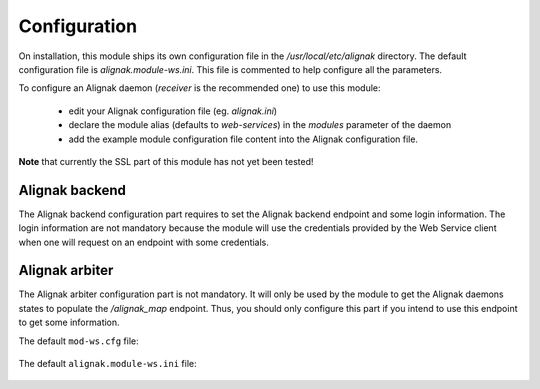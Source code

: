 .. raw:: LaTeX

    \newpage

.. _configuration:

Configuration
=============

On installation, this module ships its own configuration file in the */usr/local/etc/alignak* directory.
The default configuration file is *alignak.module-ws.ini*. This file is commented to help configure all the parameters.

To configure an Alignak daemon (*receiver* is the recommended one) to use this module:

    - edit your Alignak configuration file (eg. *alignak.ini*)
    - declare the module alias (defaults to `web-services`) in the `modules` parameter of the daemon
    - add the example module configuration file content into the Alignak configuration file.

**Note** that currently the SSL part of this module has not yet been tested!


Alignak backend
~~~~~~~~~~~~~~~
The Alignak backend configuration part requires to set the Alignak backend endpoint and some login information. The login information are not mandatory because the module will use the credentials provided by the Web Service client when one will request on an endpoint with some credentials.

Alignak arbiter
~~~~~~~~~~~~~~~
The Alignak arbiter configuration part is not mandatory. It will only be used by the module to get the Alignak daemons states to populate the `/alignak_map` endpoint. Thus, you should only configure this part if you intend to use this endpoint to get some information.



The default ``mod-ws.cfg`` file:

    .. literalinclude:: ../../../alignak_module_ws/etc/arbiter/modules/mod-ws.cfg



The default ``alignak.module-ws.ini`` file:

    .. literalinclude:: ../../../alignak_module_ws/etc/alignak.module-ws.ini

